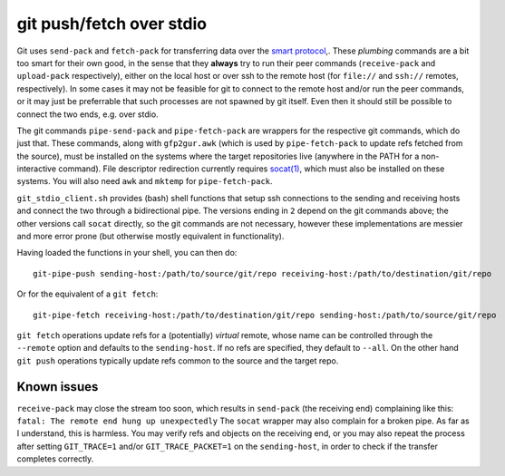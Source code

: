 git push/fetch over stdio
================

Git uses ``send-pack`` and ``fetch-pack`` for transferring data over
the `smart protocol
<http://git-scm.com/book/en/Git-Internals-Transfer-Protocols>`_,. These
*plumbing* commands are a bit too smart for their own good, in the
sense that they **always** try to run their peer commands
(``receive-pack`` and ``upload-pack`` respectively), either on the
local host or over ssh to the remote host (for ``file://`` and
``ssh://`` remotes, respectively). In some cases it may not be
feasible for git to connect to the remote host and/or run the peer
commands, or it may just be preferrable that such processes are not
spawned by git itself. Even then it should still be possible to
connect the two ends, e.g. over stdio.

The git commands ``pipe-send-pack`` and ``pipe-fetch-pack`` are
wrappers for the respective git commands, which do just that. These
commands, along with ``gfp2gur.awk`` (which is used by
``pipe-fetch-pack`` to update refs fetched from the source), must be
installed on the systems where the target repositories live (anywhere
in the PATH for a non-interactive command). File descriptor
redirection currently requires `socat(1)
<http://www.dest-unreach.org/socat/>`_, which must also be installed
on these systems. You will also need ``awk`` and ``mktemp`` for
``pipe-fetch-pack``.

``git_stdio_client.sh`` provides (bash) shell functions that setup ssh
connections to the sending and receiving hosts and connect the two
through a bidirectional pipe. The versions ending in ``2`` depend on
the git commands above; the other versions call ``socat`` directly, so
the git commands are not necessary, however these implementations are
messier and more error prone (but otherwise mostly equivalent in
functionality).

Having loaded the functions in your shell, you can then do::

    git-pipe-push sending-host:/path/to/source/git/repo receiving-host:/path/to/destination/git/repo
 
Or for the equivalent of a ``git fetch``::

    git-pipe-fetch receiving-host:/path/to/destination/git/repo sending-host:/path/to/source/git/repo
 
``git fetch`` operations update refs for a (potentially) *virtual*
remote, whose name can be controlled through the ``--remote`` option
and defaults to the ``sending-host``. If no refs are specified, they
default to ``--all``. On the other hand ``git push`` operations
typically update refs common to the source and the target repo.

Known issues
^^^^^^^^^^^

``receive-pack`` may close the stream too soon, which results in
``send-pack`` (the receiving end) complaining like this: ``fatal: The
remote end hung up unexpectedly`` The ``socat`` wrapper may also
complain for a broken pipe. As far as I understand, this is
harmless. You may verify refs and objects on the receiving end, or you
may also repeat the process after setting ``GIT_TRACE=1`` and/or
``GIT_TRACE_PACKET=1`` on the ``sending-host``, in order to check if
the transfer completes correctly.
